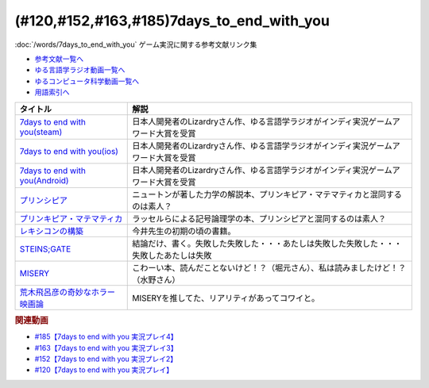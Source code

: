 .. _7days_to_end_with_you参考文献:

.. :ref:`参考文献:7days_to_end_with_you <7days_to_end_with_you参考文献>`

(#120,#152,#163,#185)7days_to_end_with_you
=================================================================================================

:doc:`/words/7days_to_end_with_you` ゲーム実況に関する参考文献リンク集

* `参考文献一覧へ </reference/>`_ 
* `ゆる言語学ラジオ動画一覧へ </videos/yurugengo_radio_list.html>`_ 
* `ゆるコンピュータ科学動画一覧へ </videos/yurucomputer_radio_list.html>`_ 
* `用語索引へ </genindex.html>`_ 

.. raw:: html

  <!--7days to end with you(steam)--><a href="https://store.steampowered.com/app/1859280/7_Days_to_End_with_You/" target="_blank"><img border="0" src="https://store.akamai.steamstatic.com/public/shared/images/header/logo_steam.svg?t=962016" width="100"></a>
  <!--7days to end with you(ios)--><a href="https://apps.apple.com/jp/app/7-days-to-end-with-you/id1602772289?platform=iphone" target="_blank"><img border="0" src="https://upload.wikimedia.org/wikipedia/commons/6/67/App_Store_%28iOS%29.svg" width="100"></a>
  <!--7days to end with you(Android)--><a href="https://play.google.com/store/apps/details?id=com.Lizardry.Youllbedeadin7days&hl=ja&gl=US" target="_blank"><img border="0" src="https://lh3.googleusercontent.com/k-2BsI5KgLC2JxQd2rFA-3RHg8-tvoXjinZFNvZLnGlbcxR8xkVM9GW3tqBK5xbTSJKr3-Ei2SVuDoAuYaR3-AL5DVlV5vNj10d6x-604UYNa0sfGEU=s0" width="100"></a>
  <!--プリンシピア--><a href="https://www.amazon.co.jp/%E3%83%97%E3%83%AA%E3%83%B3%E3%82%B7%E3%83%94%E3%82%A2-%E8%87%AA%E7%84%B6%E5%93%B2%E5%AD%A6%E3%81%AE%E6%95%B0%E5%AD%A6%E7%9A%84%E5%8E%9F%E7%90%86-%E7%AC%AC%EF%BC%91%E7%B7%A8-%E7%89%A9%E4%BD%93%E3%81%AE%E9%81%8B%E5%8B%95-%E3%83%96%E3%83%AB%E3%83%BC%E3%83%90%E3%83%83%E3%82%AF%E3%82%B9-%E3%82%A2%E3%82%A4%E3%82%B6%E3%83%83%E3%82%AF%E3%83%BB%E3%83%8B%E3%83%A5%E3%83%BC%E3%83%88%E3%83%B3-ebook/dp/B07SRTFV2L?__mk_ja_JP=%E3%82%AB%E3%82%BF%E3%82%AB%E3%83%8A&crid=2Z146YHG6PG81&keywords=%E3%83%97%E3%83%AA%E3%83%B3%E3%82%AD%E3%83%94%E3%82%A2&qid=1660963229&sprefix=%E3%83%97%E3%83%AA%E3%83%B3%E3%82%AD%E3%83%94%E3%82%A2%2Caps%2C206&sr=8-1&linkCode=li1&tag=takaoutputblo-22&linkId=3e362da70d071e816a6e153ab429b633&language=ja_JP&ref_=as_li_ss_il" target="_blank"><img border="0" src="//ws-fe.amazon-adsystem.com/widgets/q?_encoding=UTF8&ASIN=B07SRTFV2L&Format=_SL110_&ID=AsinImage&MarketPlace=JP&ServiceVersion=20070822&WS=1&tag=takaoutputblo-22&language=ja_JP" ></a><img src="https://ir-jp.amazon-adsystem.com/e/ir?t=takaoutputblo-22&language=ja_JP&l=li1&o=9&a=B07SRTFV2L" width="1" height="1" border="0" alt="" style="border:none !important; margin:0px !important;" />
  <!--プリンキピア・マテマティカ--><a href="https://www.amazon.co.jp/%E3%83%97%E3%83%AA%E3%83%B3%E3%82%AD%E3%83%94%E3%82%A2%E3%83%BB%E3%83%9E%E3%83%86%E3%83%9E%E3%83%86%E3%82%A3%E3%82%AB%E5%BA%8F%E8%AB%96-%E5%8F%A2%E6%9B%B8-%E6%80%9D%E8%80%83%E3%81%AE%E7%94%9F%E6%88%90-N-%E3%83%9B%E3%83%AF%E3%82%A4%E3%83%88%E3%83%98%E3%83%83%E3%83%89/dp/4886790232?__mk_ja_JP=%E3%82%AB%E3%82%BF%E3%82%AB%E3%83%8A&crid=3HK7B0PLMZLDZ&keywords=%E3%83%97%E3%83%AA%E3%83%B3%E3%82%AD%E3%83%94%E3%82%A2%E3%83%BB%E3%83%9E%E3%83%86%E3%83%9E%E3%83%86%E3%82%A3%E3%82%AB&qid=1660963267&sprefix=%E3%83%97%E3%83%AA%E3%83%B3%E3%82%AD%E3%83%94%E3%82%A2+%E3%83%9E%E3%83%86%E3%83%9E%E3%83%86%E3%82%A3%E3%82%AB%2Caps%2C161&sr=8-1&linkCode=li1&tag=takaoutputblo-22&linkId=9c4e30933386eb19b923ac3ff3635507&language=ja_JP&ref_=as_li_ss_il" target="_blank"><img border="0" src="//ws-fe.amazon-adsystem.com/widgets/q?_encoding=UTF8&ASIN=4886790232&Format=_SL110_&ID=AsinImage&MarketPlace=JP&ServiceVersion=20070822&WS=1&tag=takaoutputblo-22&language=ja_JP" ></a><img src="https://ir-jp.amazon-adsystem.com/e/ir?t=takaoutputblo-22&language=ja_JP&l=li1&o=9&a=4886790232" width="1" height="1" border="0" alt="" style="border:none !important; margin:0px !important;" />
  <!--レキシコンの構築--><a href="https://www.amazon.co.jp/%E3%83%AC%E3%82%AD%E3%82%B7%E3%82%B3%E3%83%B3%E3%81%AE%E6%A7%8B%E7%AF%89-%E5%AD%90%E3%81%A9%E3%82%82%E3%81%AF%E3%81%A9%E3%81%AE%E3%82%88%E3%81%86%E3%81%AB%E8%AA%9E%E3%81%A8%E6%A6%82%E5%BF%B5%E3%82%92%E5%AD%A6%E3%82%93%E3%81%A7%E3%81%84%E3%81%8F%E3%81%AE%E3%81%8B-%E4%BB%8A%E4%BA%95-%E3%82%80%E3%81%A4%E3%81%BF/dp/4000025384?__mk_ja_JP=%E3%82%AB%E3%82%BF%E3%82%AB%E3%83%8A&crid=TKXW2KOVHTGP&keywords=%E3%83%AC%E3%82%AD%E3%82%B7%E3%82%B3%E3%83%B3%E3%81%AE%E6%A7%8B%E7%AF%89&qid=1660962887&sprefix=%E3%83%AC%E3%82%AD%E3%82%B7%E3%82%B3%E3%83%B3%E3%81%AE%E6%A7%8B%E7%AF%89%2Caps%2C235&sr=8-1&linkCode=li1&tag=takaoutputblo-22&linkId=22235c198adf7e204a43ab1d99f39234&language=ja_JP&ref_=as_li_ss_il" target="_blank"><img border="0" src="//ws-fe.amazon-adsystem.com/widgets/q?_encoding=UTF8&ASIN=4000025384&Format=_SL110_&ID=AsinImage&MarketPlace=JP&ServiceVersion=20070822&WS=1&tag=takaoutputblo-22&language=ja_JP" ></a><img src="https://ir-jp.amazon-adsystem.com/e/ir?t=takaoutputblo-22&language=ja_JP&l=li1&o=9&a=4000025384" width="1" height="1" border="0" alt="" style="border:none !important; margin:0px !important;" />
  <!--STEINS;GATE--><a href="https://amzn.to/3QVJtej" target="_blank"><img border="0" src="https://m.media-amazon.com/images/I/81oUGMq+4mL._AC_UL320_.jpg" width="100"></a>
  <!--MISERY--><a href="https://amzn.to/3FOL9Ug" target="_blank"><img border="0" src="//ws-fe.amazon-adsystem.com/widgets/q?_encoding=UTF8&ASIN=B000TJBNFI&Format=_SL110_&ID=AsinImage&MarketPlace=JP&ServiceVersion=20070822&WS=1&tag=takaoutputblo-22&language=ja_JP" ></a><img src="https://ir-jp.amazon-adsystem.com/e/ir?t=takaoutputblo-22&language=ja_JP&l=li1&o=9&a=B000TJBNFI" width="1" height="1" border="0" alt="" style="border:none !important; margin:0px !important;" />
  <!--荒木飛呂彦の奇妙なホラー映画論--><a href="https://www.amazon.co.jp/%E8%8D%92%E6%9C%A8%E9%A3%9B%E5%91%82%E5%BD%A6%E3%81%AE%E5%A5%87%E5%A6%99%E3%81%AA%E3%83%9B%E3%83%A9%E3%83%BC%E6%98%A0%E7%94%BB%E8%AB%96-%E9%9B%86%E8%8B%B1%E7%A4%BE%E6%96%B0%E6%9B%B8-%E8%8D%92%E6%9C%A8-%E9%A3%9B%E5%91%82%E5%BD%A6/dp/4087205959?__mk_ja_JP=%E3%82%AB%E3%82%BF%E3%82%AB%E3%83%8A&crid=299D907OA8ED7&keywords=%E8%8D%92%E6%9C%A8%E9%A3%9B%E5%91%82%E5%BD%A6%E3%81%AE%E5%A5%87%E5%A6%99%E3%81%AA%E3%83%9B%E3%83%A9%E3%83%BC%E6%98%A0%E7%94%BB%E8%AB%96&qid=1665819028&qu=eyJxc2MiOiIxLjcyIiwicXNhIjoiMS42MSIsInFzcCI6IjEuMzUifQ%3D%3D&sprefix=%E8%8D%92%E6%9C%A8%E9%A3%9B%E5%91%82%E5%BD%A6%E3%81%AE%E5%A5%87%E5%A6%99%E3%81%AA%E3%83%9B%E3%83%A9%E3%83%BC%E6%98%A0%E7%94%BB%E8%AB%96%2Caps%2C188&sr=8-1&linkCode=li1&tag=takaoutputblo-22&linkId=46f397329a5c3bcdd1351277da6e08c1&language=ja_JP&ref_=as_li_ss_il" target="_blank"><img border="0" src="//ws-fe.amazon-adsystem.com/widgets/q?_encoding=UTF8&ASIN=4087205959&Format=_SL110_&ID=AsinImage&MarketPlace=JP&ServiceVersion=20070822&WS=1&tag=takaoutputblo-22&language=ja_JP" ></a><img src="https://ir-jp.amazon-adsystem.com/e/ir?t=takaoutputblo-22&language=ja_JP&l=li1&o=9&a=4087205959" width="1" height="1" border="0" alt="" style="border:none !important; margin:0px !important;" />

+-----------------------------------+------------------------------------------------------------------------------------------+
|             タイトル              |                                           解説                                           |
+===================================+==========================================================================================+
| `7days to end with you(steam)`_   | 日本人開発者のLizardryさん作、ゆる言語学ラジオがインディ実況ゲームアワード大賞を受賞     |
+-----------------------------------+------------------------------------------------------------------------------------------+
| `7days to end with you(ios)`_     | 日本人開発者のLizardryさん作、ゆる言語学ラジオがインディ実況ゲームアワード大賞を受賞     |
+-----------------------------------+------------------------------------------------------------------------------------------+
| `7days to end with you(Android)`_ | 日本人開発者のLizardryさん作、ゆる言語学ラジオがインディ実況ゲームアワード大賞を受賞     |
+-----------------------------------+------------------------------------------------------------------------------------------+
| `プリンシピア`_                   | ニュートンが著した力学の解説本、プリンキピア・マテマティカと混同するのは素人？           |
+-----------------------------------+------------------------------------------------------------------------------------------+
| `プリンキピア・マテマティカ`_     | ラッセルらによる記号論理学の本、プリンシピアと混同するのは素人？                         |
+-----------------------------------+------------------------------------------------------------------------------------------+
| `レキシコンの構築`_               | 今井先生の初期の頃の書籍。                                                               |
+-----------------------------------+------------------------------------------------------------------------------------------+
| `STEINS;GATE`_                    | 結論だけ、書く。失敗した失敗した・・・あたしは失敗した失敗した・・・失敗したあたしは失敗 |
+-----------------------------------+------------------------------------------------------------------------------------------+
| `MISERY`_                         | こわーい本、読んだことないけど！？（堀元さん）、私は読みましたけど！？（水野さん）       |
+-----------------------------------+------------------------------------------------------------------------------------------+
| `荒木飛呂彦の奇妙なホラー映画論`_ | MISERYを推してた、リアリティがあってコワイと。                                           |
+-----------------------------------+------------------------------------------------------------------------------------------+
.. _荒木飛呂彦の奇妙なホラー映画論: https://amzn.to/3HxIm33
.. _MISERY: https://amzn.to/3FOL9Ug
.. _STEINS;GATE: https://amzn.to/3QVJtej
.. _プリンキピア・マテマティカ: https://amzn.to/3c8EoRa
.. _プリンシピア: https://amzn.to/3pthyH4
.. _レキシコンの構築: https://amzn.to/3R1wW9n

.. _7days to end with you(Android): https://play.google.com/store/apps/details?id=com.Lizardry.Youllbedeadin7days&hl=ja&gl=US
.. _7days to end with you(ios): https://apps.apple.com/jp/app/7-days-to-end-with-you/id1602772289?platform=iphone
.. _7days to end with you(steam): https://store.steampowered.com/app/1859280/7_Days_to_End_with_You/


.. rubric:: 関連動画
* `#185【7days to end with you 実況プレイ4】`_
* `#163【7days to end with you 実況プレイ3】`_
* `#152【7days to end with you 実況プレイ2】`_
* `#120【7days to end with you 実況プレイ】`_

.. _#185【7days to end with you 実況プレイ4】: https://www.youtube.com/watch?v=pUiOJFc19pg
.. _#163【7days to end with you 実況プレイ3】: https://www.youtube.com/watch?v=RTO89LjFUKw
.. _#152【7days to end with you 実況プレイ2】: https://www.youtube.com/watch?v=XerPfJTGL2Y
.. _#120【7days to end with you 実況プレイ】: https://www.youtube.com/watch?v=vrBzSXN4MYI

